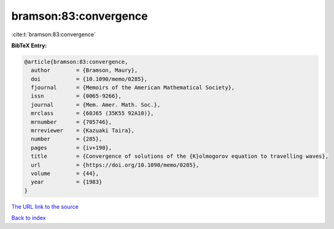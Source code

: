 bramson:83:convergence
======================

:cite:t:`bramson:83:convergence`

**BibTeX Entry:**

.. code-block:: bibtex

   @article{bramson:83:convergence,
     author        = {Bramson, Maury},
     doi           = {10.1090/memo/0285},
     fjournal      = {Memoirs of the American Mathematical Society},
     issn          = {0065-9266},
     journal       = {Mem. Amer. Math. Soc.},
     mrclass       = {60J65 (35K55 92A10)},
     mrnumber      = {705746},
     mrreviewer    = {Kazuaki Taira},
     number        = {285},
     pages         = {iv+190},
     title         = {Convergence of solutions of the {K}olmogorov equation to travelling waves},
     url           = {https://doi.org/10.1090/memo/0285},
     volume        = {44},
     year          = {1983}
   }

`The URL link to the source <https://doi.org/10.1090/memo/0285>`__


`Back to index <../By-Cite-Keys.html>`__
